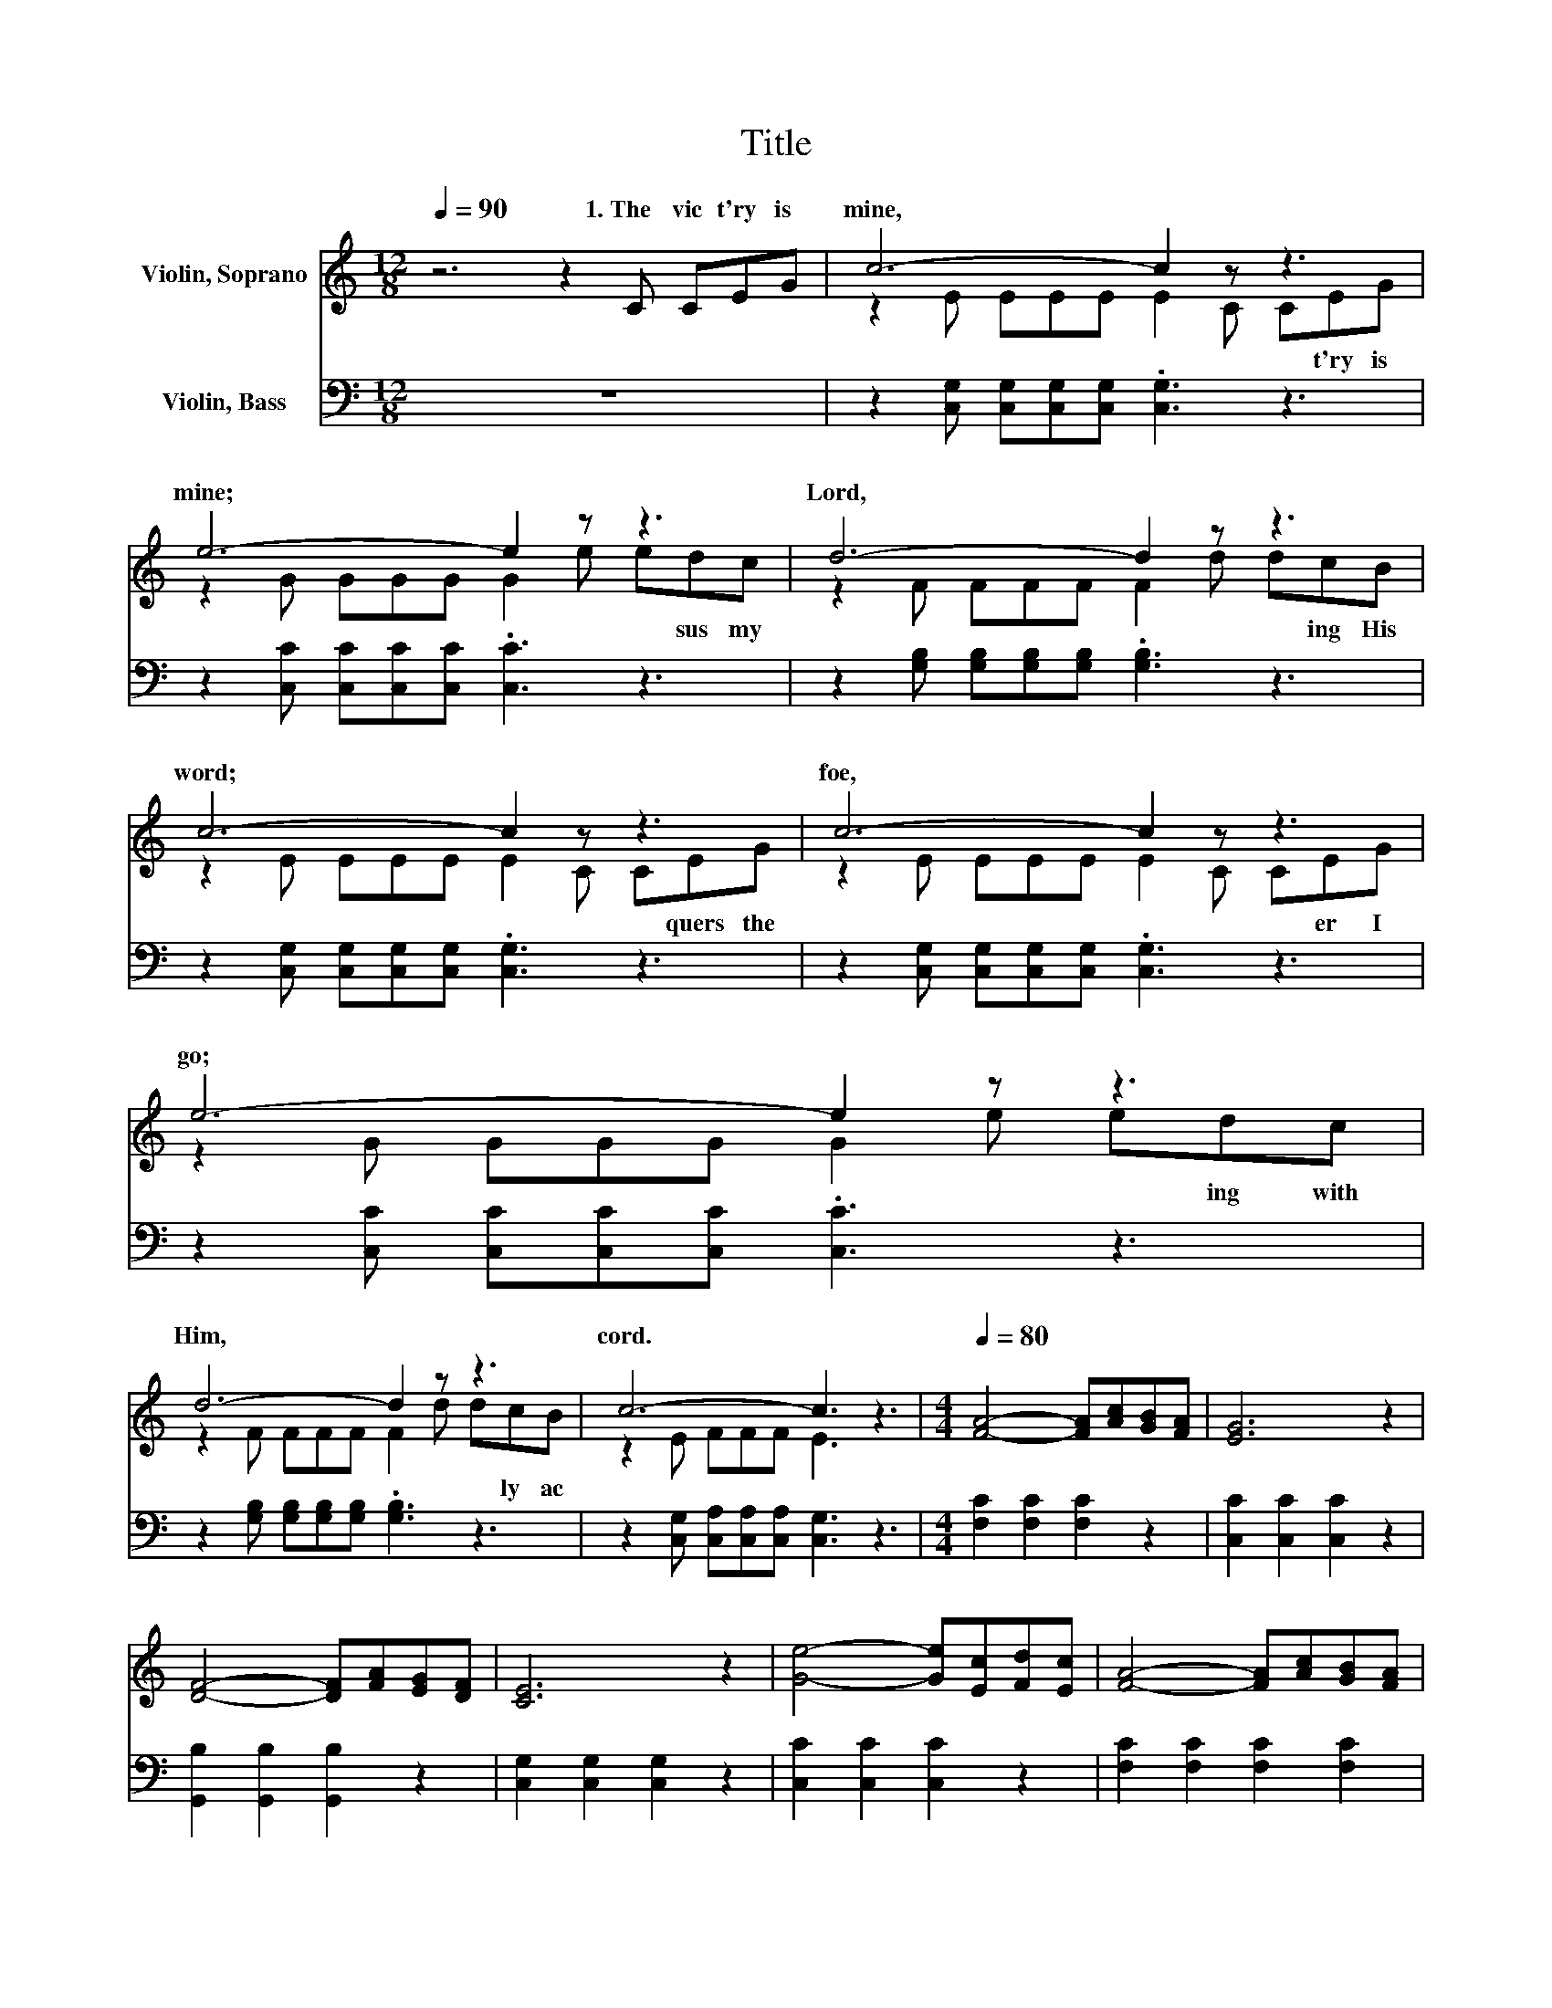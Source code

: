X:1
T:Title
%%score ( 1 2 ) 3
L:1/8
Q:1/4=90
M:12/8
K:C
V:1 treble nm="Violin, Soprano"
V:2 treble 
V:3 bass nm="Violin, Bass"
V:1
 z6 z2 C CEG | c6- c2 z z3 | e6- e2 z z3 | d6- d2 z z3 | c6- c2 z z3 | c6- c2 z z3 | e6- e2 z z3 | %7
w: 1.~The~ vic t'ry~ is~|mine,~ *|mine;~ *|Lord,~ *|word;~ *|foe,~ *|go;~ *|
 d6- d2 z z3 | c6- c3 z3 |[M:4/4][Q:1/4=80] [FA]4- [FA][Ac][GB][FA] | [EG]6 z2 | %11
w: Him,~ *|cord.~ *|||
 [DF]4- [DF][FA][EG][DF] | [CE]6 z2 | [Ge]4- [Ge][Ec][Fd][Ec] | [FA]4- [FA][Ac][GB][FA] | %15
w: ||||
 [EG]3 [Ge] [Fd]2 [FB]2 | [Ec]4[Q:1/4=80] z4[Q:1/4=12] |] %17
w: ||
V:2
 x12 | z2 E EEE E2 C CEG | z2 G GGG G2 e edc | z2 F FFF F2 d dcB | z2 E EEE E2 C CEG | %5
w: |* * * * * * * t'ry~ is~|* * * * * * * sus~ my~|* * * * * * * ing~ His~|* * * * * * * quers~ the~|
 z2 E EEE E2 C CEG | z2 G GGG G2 e edc | z2 F FFF F2 d dcB | z2 E FFF E3 z3 |[M:4/4] x8 | x8 | x8 | %12
w: * * * * * * * er~ I~|* * * * * * * ing~ with~|* * * * * * * ly~ ac|||||
 x8 | x8 | x8 | x8 | x8 |] %17
w: |||||
V:3
 z12 | z2 [C,G,] [C,G,][C,G,][C,G,] .[C,G,]3 z3 | z2 [C,C] [C,C][C,C][C,C] .[C,C]3 z3 | %3
 z2 [G,B,] [G,B,][G,B,][G,B,] .[G,B,]3 z3 | z2 [C,G,] [C,G,][C,G,][C,G,] .[C,G,]3 z3 | %5
 z2 [C,G,] [C,G,][C,G,][C,G,] .[C,G,]3 z3 | z2 [C,C] [C,C][C,C][C,C] .[C,C]3 z3 | %7
 z2 [G,B,] [G,B,][G,B,][G,B,] .[G,B,]3 z3 | z2 [C,G,] [C,A,][C,A,][C,A,] [C,G,]3 z3 | %9
[M:4/4] [F,C]2 [F,C]2 [F,C]2 z2 | [C,C]2 [C,C]2 [C,C]2 z2 | [G,,B,]2 [G,,B,]2 [G,,B,]2 z2 | %12
 [C,G,]2 [C,G,]2 [C,G,]2 z2 | [C,C]2 [C,C]2 [C,C]2 z2 | [F,C]2 [F,C]2 [F,C]2 [F,C]2 | %15
 [G,C]3 [G,C] [G,B,]2 G,2 | [C,G,]4 z4 |] %17

